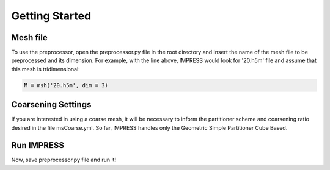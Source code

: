 Getting Started
===============
Mesh file
---------
To use the preprocessor, open the preprocessor.py file in the root directory and insert the name of the mesh file to be preprocessed and its dimension. For example, with the line above, IMPRESS would look for '20.h5m' file and assume that this mesh is tridimensional:

.. code:: python

   M = msh('20.h5m', dim = 3)

Coarsening Settings
-------------------
If you are interested in using a coarse mesh, it will be necessary to inform the partitioner scheme and coarsening ratio desired in the file msCoarse.yml. So far, IMPRESS handles only the Geometric Simple Partitioner Cube Based.


Run IMPRESS
-----------
Now, save preprocessor.py file and run it!
